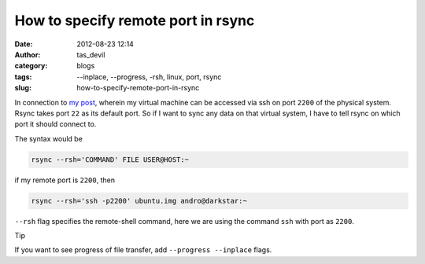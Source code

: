 How to specify remote port in rsync
###################################
:date: 2012-08-23 12:14
:author: tas_devil
:category: blogs
:tags: --inplace, --progress, -rsh, linux, port, rsync
:slug: how-to-specify-remote-port-in-rsync

In connection to `my post`_, wherein my virtual machine can be accessed
via ssh on port ``2200`` of the physical system. Rsync takes port ``22``
as its default port. So if I want to sync any data on that virtual
system, I have to tell rsync on which port it should connect to.

The syntax would be

.. code-block:: identifier

    rsync --rsh='COMMAND' FILE USER@HOST:~

if my remote port is ``2200``, then

.. code-block:: identifier

    rsync --rsh='ssh -p2200' ubuntu.img andro@darkstar:~

``--rsh`` flag specifies the remote-shell command, here we are using the
command ``ssh`` with port as ``2200``.

Tip

If you want to see progress of file transfer, add
``--progress --inplace`` flags.

.. _my post: http://gnu-linux.org/creating-a-qemu-system-image-and-working-with-it-using-ssh-login/
